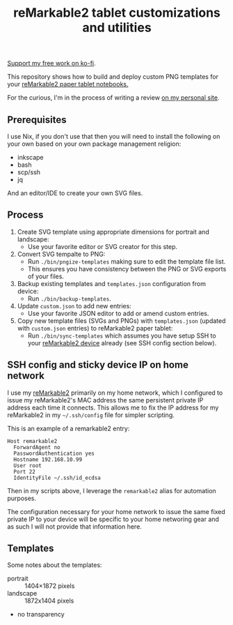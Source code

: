 #+TITLE: reMarkable2 tablet customizations and utilities

[[https://ko-fi.com/Q5Q24PSU2][Support my free work on ko-fi]].

This repository shows how to build and deploy custom PNG templates for your [[https://remarkable.com/referral/N8CA-DAPR][reMarkable2 paper tablet notebooks.]]

For the curious, I'm in the process of writing a review [[https://www.susanpotter.net/reviews/remarkable2-eink-tablet/][on my personal site]].

** Prerequisites

I use Nix, if you don't use that then you will need to install the following on your own based on your own package management religion:

- inkscape
- bash
- scp/ssh
- jq

And an editor/IDE to create your own SVG files.

** Process

1. Create SVG template using appropriate dimensions for portrait and landscape:
   - Use your favorite editor or SVG creator for this step.
2. Convert SVG tempalte to PNG:
   - Run =./bin/pngize-templates= making sure to edit the template file list.
   - This ensures you have consistency between the PNG or SVG exports of your files.
3. Backup existing templates and =templates.json= configuration from device:
   - Run =./bin/backup-templates=.
4. Update =custom.json= to add new entries:
   - Use your favorite JSON editor to add or amend custom entries.
5. Copy new template files (SVGs and PNGs) with =templates.json= (updated with =custom.json= entries) to reMarkable2 paper tablet:
   - Run =./bin/sync-templates= which assumes you have setup SSH to your [[https://remarkable.com/referral/N8CA-DAPR][reMarkable2 device]] already (see SSH config section below).

** SSH config and sticky device IP on home network

I use my [[https://remarkable.com/referral/N8CA-DAPR][reMarkable2]] primarily on my home network, which I configured to issue my reMarkable2's MAC address the same persistent private IP address each time it connects. This allows me to fix the IP address for my reMarkable2 in my =~/.ssh/config= file for simpler
scripting.

This is an example of a remarkable2 entry:
#+begin_src ssh_config
Host remarkable2
  ForwardAgent no
  PasswordAuthentication yes
  Hostname 192.168.10.99
  User root
  Port 22
  IdentityFile ~/.ssh/id_ecdsa
#+end_src

Then in my scripts above, I leverage the =remarkable2= alias for automation purposes.

The configuration necessary for your home network to issue the same fixed private IP to your device will be specific to your home
networing gear and as such I will not provide that information here.

** Templates

Some notes about the templates:
- portrait  ::  1404×1872 pixels
- landscape :: 1872x1404 pixels
- no transparency

